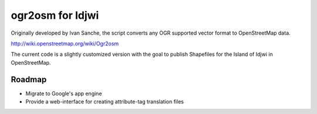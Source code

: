=================
ogr2osm for Idjwi
=================

Originally developed by Ivan Sanche, the script converts any OGR supported vector format to OpenStreetMap data.

http://wiki.openstreetmap.org/wiki/Ogr2osm

The current code is a slightly customized version with the goal to publish Shapefiles for the Island of Idjwi in OpenStreetMap.

Roadmap
============

* Migrate to Google's app engine
* Provide a web-interface for creating attribute-tag translation files
